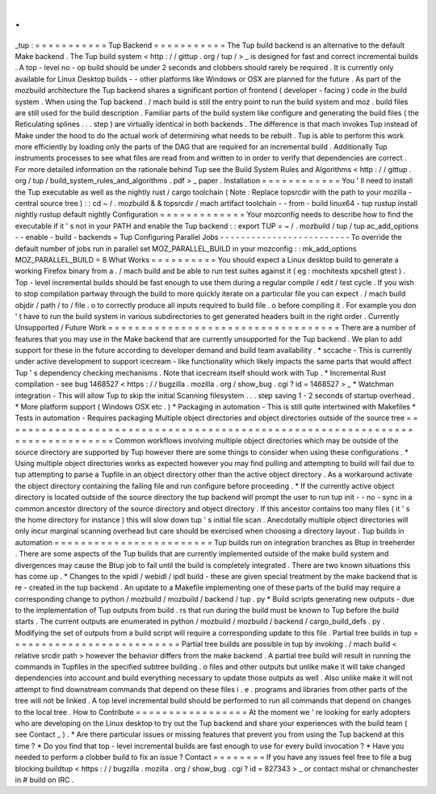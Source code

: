 .
.
_tup
:
=
=
=
=
=
=
=
=
=
=
=
Tup
Backend
=
=
=
=
=
=
=
=
=
=
=
The
Tup
build
backend
is
an
alternative
to
the
default
Make
backend
.
The
Tup
build
system
<
http
:
/
/
gittup
.
org
/
tup
/
>
_
is
designed
for
fast
and
correct
incremental
builds
.
A
top
-
level
no
-
op
build
should
be
under
2
seconds
and
clobbers
should
rarely
be
required
.
It
is
currently
only
available
for
Linux
Desktop
builds
-
-
other
platforms
like
Windows
or
OSX
are
planned
for
the
future
.
As
part
of
the
mozbuild
architecture
the
Tup
backend
shares
a
significant
portion
of
frontend
(
developer
-
facing
)
code
in
the
build
system
.
When
using
the
Tup
backend
.
/
mach
build
is
still
the
entry
point
to
run
the
build
system
and
moz
.
build
files
are
still
used
for
the
build
description
.
Familiar
parts
of
the
build
system
like
configure
and
generating
the
build
files
(
the
Reticulating
splines
.
.
.
step
)
are
virtually
identical
in
both
backends
.
The
difference
is
that
mach
invokes
Tup
instead
of
Make
under
the
hood
to
do
the
actual
work
of
determining
what
needs
to
be
rebuilt
.
Tup
is
able
to
perform
this
work
more
efficiently
by
loading
only
the
parts
of
the
DAG
that
are
required
for
an
incremental
build
.
Additionally
Tup
instruments
processes
to
see
what
files
are
read
from
and
written
to
in
order
to
verify
that
dependencies
are
correct
.
For
more
detailed
information
on
the
rationale
behind
Tup
see
the
Build
System
Rules
and
Algorithms
<
http
:
/
/
gittup
.
org
/
tup
/
build_system_rules_and_algorithms
.
pdf
>
_
paper
.
Installation
=
=
=
=
=
=
=
=
=
=
=
=
You
'
ll
need
to
install
the
Tup
executable
as
well
as
the
nightly
rust
/
cargo
toolchain
(
Note
:
Replace
topsrcdir
with
the
path
to
your
mozilla
-
central
source
tree
)
:
:
cd
~
/
.
mozbuild
&
&
topsrcdir
/
mach
artifact
toolchain
-
-
from
-
build
linux64
-
tup
rustup
install
nightly
rustup
default
nightly
Configuration
=
=
=
=
=
=
=
=
=
=
=
=
=
Your
mozconfig
needs
to
describe
how
to
find
the
executable
if
it
'
s
not
in
your
PATH
and
enable
the
Tup
backend
:
:
export
TUP
=
~
/
.
mozbuild
/
tup
/
tup
ac_add_options
-
-
enable
-
build
-
backends
=
Tup
Configuring
Parallel
Jobs
-
-
-
-
-
-
-
-
-
-
-
-
-
-
-
-
-
-
-
-
-
-
-
-
-
To
override
the
default
number
of
jobs
run
in
parallel
set
MOZ_PARALLEL_BUILD
in
your
mozconfig
:
:
mk_add_options
MOZ_PARALLEL_BUILD
=
8
What
Works
=
=
=
=
=
=
=
=
=
=
You
should
expect
a
Linux
desktop
build
to
generate
a
working
Firefox
binary
from
a
.
/
mach
build
and
be
able
to
run
test
suites
against
it
(
eg
:
mochitests
xpcshell
gtest
)
.
Top
-
level
incremental
builds
should
be
fast
enough
to
use
them
during
a
regular
compile
/
edit
/
test
cycle
.
If
you
wish
to
stop
compilation
partway
through
the
build
to
more
quickly
iterate
on
a
particular
file
you
can
expect
.
/
mach
build
objdir
/
path
/
to
/
file
.
o
to
correctly
produce
all
inputs
required
to
build
file
.
o
before
compiling
it
.
For
example
you
don
'
t
have
to
run
the
build
system
in
various
subdirectories
to
get
generated
headers
built
in
the
right
order
.
Currently
Unsupported
/
Future
Work
=
=
=
=
=
=
=
=
=
=
=
=
=
=
=
=
=
=
=
=
=
=
=
=
=
=
=
=
=
=
=
=
=
=
=
There
are
a
number
of
features
that
you
may
use
in
the
Make
backend
that
are
currently
unsupported
for
the
Tup
backend
.
We
plan
to
add
support
for
these
in
the
future
according
to
developer
demand
and
build
team
availability
.
*
sccache
-
This
is
currently
under
active
development
to
support
icecream
-
like
functionality
which
likely
impacts
the
same
parts
that
would
affect
Tup
'
s
dependency
checking
mechanisms
.
Note
that
icecream
itself
should
work
with
Tup
.
*
Incremental
Rust
compilation
-
see
bug
1468527
<
https
:
/
/
bugzilla
.
mozilla
.
org
/
show_bug
.
cgi
?
id
=
1468527
>
_
*
Watchman
integration
-
This
will
allow
Tup
to
skip
the
initial
Scanning
filesystem
.
.
.
step
saving
1
-
2
seconds
of
startup
overhead
.
*
More
platform
support
(
Windows
OSX
etc
.
)
*
Packaging
in
automation
-
This
is
still
quite
intertwined
with
Makefiles
*
Tests
in
automation
-
Requires
packaging
Multiple
object
directories
and
object
directories
outside
of
the
source
tree
=
=
=
=
=
=
=
=
=
=
=
=
=
=
=
=
=
=
=
=
=
=
=
=
=
=
=
=
=
=
=
=
=
=
=
=
=
=
=
=
=
=
=
=
=
=
=
=
=
=
=
=
=
=
=
=
=
=
=
=
=
=
=
=
=
=
=
=
=
=
=
=
=
=
=
=
=
Common
workflows
involving
multiple
object
directories
which
may
be
outside
of
the
source
directory
are
supported
by
Tup
however
there
are
some
things
to
consider
when
using
these
configurations
.
*
Using
multiple
object
directories
works
as
expected
however
you
may
find
pulling
and
attempting
to
build
will
fail
due
to
tup
attempting
to
parse
a
Tupfile
in
an
object
directory
other
than
the
active
object
directory
.
As
a
workaround
activate
the
object
directory
containing
the
failing
file
and
run
configure
before
proceeding
.
*
If
the
currently
active
object
directory
is
located
outside
of
the
source
directory
the
tup
backend
will
prompt
the
user
to
run
tup
init
-
-
no
-
sync
in
a
common
ancestor
directory
of
the
source
directory
and
object
directory
.
If
this
ancestor
contains
too
many
files
(
it
'
s
the
home
directory
for
instance
)
this
will
slow
down
tup
'
s
initial
file
scan
.
Anecdotally
multiple
object
directories
will
only
incur
marginal
scanning
overhead
but
care
should
be
exercised
when
choosing
a
directory
layout
.
Tup
builds
in
automation
=
=
=
=
=
=
=
=
=
=
=
=
=
=
=
=
=
=
=
=
=
=
=
=
Tup
builds
run
on
integration
branches
as
Btup
in
treeherder
.
There
are
some
aspects
of
the
Tup
builds
that
are
currently
implemented
outside
of
the
make
build
system
and
divergences
may
cause
the
Btup
job
to
fail
until
the
build
is
completely
integrated
.
There
are
two
known
situations
this
has
come
up
.
*
Changes
to
the
xpidl
/
webidl
/
ipdl
build
-
these
are
given
special
treatment
by
the
make
backend
that
is
re
-
created
in
the
tup
backend
.
An
update
to
a
Makefile
implementing
one
of
these
parts
of
the
build
may
require
a
corresponding
change
to
python
/
mozbuild
/
mozbuild
/
backend
/
tup
.
py
*
Build
scripts
generating
new
outputs
-
due
to
the
implementation
of
Tup
outputs
from
build
.
rs
that
run
during
the
build
must
be
known
to
Tup
before
the
build
starts
.
The
current
outputs
are
enumerated
in
python
/
mozbuild
/
mozbuild
/
backend
/
cargo_build_defs
.
py
.
Modifying
the
set
of
outputs
from
a
build
script
will
require
a
corresponding
update
to
this
file
.
Partial
tree
builds
in
tup
=
=
=
=
=
=
=
=
=
=
=
=
=
=
=
=
=
=
=
=
=
=
=
=
=
=
Partial
tree
builds
are
possible
in
tup
by
invoking
.
/
mach
build
<
relative
srcdir
path
>
however
the
behavior
differs
from
the
make
backend
.
A
partial
tree
build
will
result
in
running
the
commands
in
Tupfiles
in
the
specified
subtree
building
.
o
files
and
other
outputs
but
unlike
make
it
will
take
changed
dependencies
into
account
and
build
everything
necessary
to
update
those
outputs
as
well
.
Also
unlike
make
it
will
not
attempt
to
find
downstream
commands
that
depend
on
these
files
i
.
e
.
programs
and
libraries
from
other
parts
of
the
tree
will
not
be
linked
.
A
top
level
incremental
build
should
be
performed
to
run
all
commands
that
depend
on
changes
to
the
local
tree
.
How
to
Contribute
=
=
=
=
=
=
=
=
=
=
=
=
=
=
=
=
=
At
the
moment
we
'
re
looking
for
early
adopters
who
are
developing
on
the
Linux
desktop
to
try
out
the
Tup
backend
and
share
your
experiences
with
the
build
team
(
see
Contact
_
)
.
*
Are
there
particular
issues
or
missing
features
that
prevent
you
from
using
the
Tup
backend
at
this
time
?
*
Do
you
find
that
top
-
level
incremental
builds
are
fast
enough
to
use
for
every
build
invocation
?
*
Have
you
needed
to
perform
a
clobber
build
to
fix
an
issue
?
Contact
=
=
=
=
=
=
=
=
If
you
have
any
issues
feel
free
to
file
a
bug
blocking
buildtup
<
https
:
/
/
bugzilla
.
mozilla
.
org
/
show_bug
.
cgi
?
id
=
827343
>
_
or
contact
mshal
or
chmanchester
in
#
build
on
IRC
.
